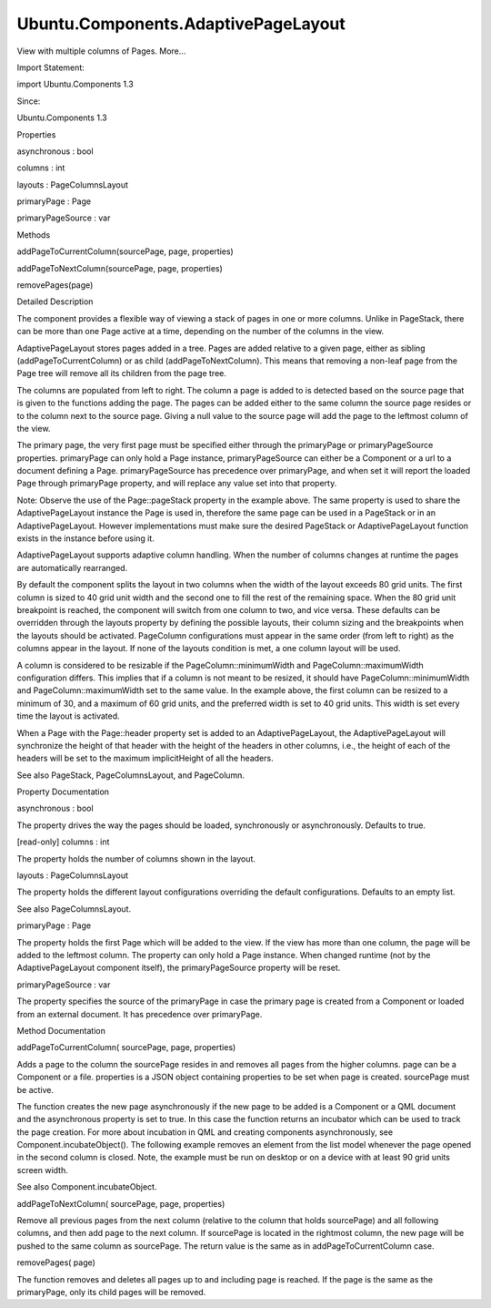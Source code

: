 Ubuntu.Components.AdaptivePageLayout
====================================

.. raw:: html

   <p>

View with multiple columns of Pages. More...

.. raw:: html

   </p>

.. raw:: html

   <!-- @@@AdaptivePageLayout -->

.. raw:: html

   <table class="alignedsummary">

.. raw:: html

   <tr>

.. raw:: html

   <td class="memItemLeft rightAlign topAlign">

Import Statement:

.. raw:: html

   </td>

.. raw:: html

   <td class="memItemRight bottomAlign">

import Ubuntu.Components 1.3

.. raw:: html

   </td>

.. raw:: html

   </tr>

.. raw:: html

   <tr>

.. raw:: html

   <td class="memItemLeft rightAlign topAlign">

Since:

.. raw:: html

   </td>

.. raw:: html

   <td class="memItemRight bottomAlign">

Ubuntu.Components 1.3

.. raw:: html

   </td>

.. raw:: html

   </tr>

.. raw:: html

   </table>

.. raw:: html

   <ul>

.. raw:: html

   </ul>

.. raw:: html

   <h2 id="properties">

Properties

.. raw:: html

   </h2>

.. raw:: html

   <ul>

.. raw:: html

   <li class="fn">

asynchronous : bool

.. raw:: html

   </li>

.. raw:: html

   <li class="fn">

columns : int

.. raw:: html

   </li>

.. raw:: html

   <li class="fn">

layouts : PageColumnsLayout

.. raw:: html

   </li>

.. raw:: html

   <li class="fn">

primaryPage : Page

.. raw:: html

   </li>

.. raw:: html

   <li class="fn">

primaryPageSource : var

.. raw:: html

   </li>

.. raw:: html

   </ul>

.. raw:: html

   <h2 id="methods">

Methods

.. raw:: html

   </h2>

.. raw:: html

   <ul>

.. raw:: html

   <li class="fn">

addPageToCurrentColumn(sourcePage, page, properties)

.. raw:: html

   </li>

.. raw:: html

   <li class="fn">

addPageToNextColumn(sourcePage, page, properties)

.. raw:: html

   </li>

.. raw:: html

   <li class="fn">

removePages(page)

.. raw:: html

   </li>

.. raw:: html

   </ul>

.. raw:: html

   <!-- $$$AdaptivePageLayout-description -->

.. raw:: html

   <h2 id="details">

Detailed Description

.. raw:: html

   </h2>

.. raw:: html

   </p>

.. raw:: html

   <p>

The component provides a flexible way of viewing a stack of pages in one
or more columns. Unlike in PageStack, there can be more than one Page
active at a time, depending on the number of the columns in the view.

.. raw:: html

   </p>

.. raw:: html

   <p>

AdaptivePageLayout stores pages added in a tree. Pages are added
relative to a given page, either as sibling (addPageToCurrentColumn) or
as child (addPageToNextColumn). This means that removing a non-leaf page
from the Page tree will remove all its children from the page tree.

.. raw:: html

   </p>

.. raw:: html

   <p>

The columns are populated from left to right. The column a page is added
to is detected based on the source page that is given to the functions
adding the page. The pages can be added either to the same column the
source page resides or to the column next to the source page. Giving a
null value to the source page will add the page to the leftmost column
of the view.

.. raw:: html

   </p>

.. raw:: html

   <p>

The primary page, the very first page must be specified either through
the primaryPage or primaryPageSource properties. primaryPage can only
hold a Page instance, primaryPageSource can either be a Component or a
url to a document defining a Page. primaryPageSource has precedence over
primaryPage, and when set it will report the loaded Page through
primaryPage property, and will replace any value set into that property.

.. raw:: html

   </p>

.. raw:: html

   <pre class="qml">import QtQuick 2.4
   import Ubuntu.Components 1.3
   <span class="type"><a href="Ubuntu.Components.MainView.md">MainView</a></span> {
   <span class="name">width</span>: <span class="name">units</span>.<span class="name">gu</span>(<span class="number">100</span>)
   <span class="name">height</span>: <span class="name">units</span>.<span class="name">gu</span>(<span class="number">60</span>)
   <span class="type"><a href="index.html">AdaptivePageLayout</a></span> {
   <span class="name">anchors</span>.fill: <span class="name">parent</span>
   <span class="name">primaryPage</span>: <span class="name">page1</span>
   <span class="type"><a href="Ubuntu.Components.Page.md">Page</a></span> {
   <span class="name">id</span>: <span class="name">page1</span>
   <span class="name">header</span>: <span class="name">PageHeader</span> {
   <span class="name">id</span>: <span class="name">header</span>
   <span class="name">title</span>: <span class="string">&quot;Main Page&quot;</span>
   }
   <span class="type"><a href="QtQuick.Column.md">Column</a></span> {
   <span class="name">anchors</span>.top: <span class="name">header</span>.<span class="name">bottom</span>
   <span class="type"><a href="Ubuntu.Components.Button.md">Button</a></span> {
   <span class="name">text</span>: <span class="string">&quot;Add Page2 above &quot;</span> <span class="operator">+</span> <span class="name">page1</span>.<span class="name">title</span>
   <span class="name">onClicked</span>: <span class="name">page1</span>.<span class="name">pageStack</span>.<span class="name">addPageToCurrentColumn</span>(<span class="name">page1</span>, <span class="name">page2</span>)
   }
   <span class="type"><a href="Ubuntu.Components.Button.md">Button</a></span> {
   <span class="name">text</span>: <span class="string">&quot;Add Page3 next to &quot;</span> <span class="operator">+</span> <span class="name">page1</span>.<span class="name">title</span>
   <span class="name">onClicked</span>: <span class="name">page1</span>.<span class="name">pageStack</span>.<span class="name">addPageToNextColumn</span>(<span class="name">page1</span>, <span class="name">page3</span>)
   }
   }
   }
   <span class="type"><a href="Ubuntu.Components.Page.md">Page</a></span> {
   <span class="name">id</span>: <span class="name">page2</span>
   <span class="name">header</span>: <span class="name">PageHeader</span> {
   <span class="name">title</span>: <span class="string">&quot;Page #2&quot;</span>
   }
   }
   <span class="type"><a href="Ubuntu.Components.Page.md">Page</a></span> {
   <span class="name">id</span>: <span class="name">page3</span>
   <span class="name">header</span>: <span class="name">PageHeader</span> {
   <span class="name">title</span>: <span class="string">&quot;Page #3&quot;</span>
   }
   }
   }
   }</pre>

.. raw:: html

   <p>

Note: Observe the use of the Page::pageStack property in the example
above. The same property is used to share the AdaptivePageLayout
instance the Page is used in, therefore the same page can be used in a
PageStack or in an AdaptivePageLayout. However implementations must make
sure the desired PageStack or AdaptivePageLayout function exists in the
instance before using it.

.. raw:: html

   </p>

.. raw:: html

   <p>

AdaptivePageLayout supports adaptive column handling. When the number of
columns changes at runtime the pages are automatically rearranged.

.. raw:: html

   </p>

.. raw:: html

   <p>

By default the component splits the layout in two columns when the width
of the layout exceeds 80 grid units. The first column is sized to 40
grid unit width and the second one to fill the rest of the remaining
space. When the 80 grid unit breakpoint is reached, the component will
switch from one column to two, and vice versa. These defaults can be
overridden through the layouts property by defining the possible
layouts, their column sizing and the breakpoints when the layouts should
be activated. PageColumn configurations must appear in the same order
(from left to right) as the columns appear in the layout. If none of the
layouts condition is met, a one column layout will be used.

.. raw:: html

   </p>

.. raw:: html

   <pre class="qml">import QtQuick 2.4
   import Ubuntu.Components 1.3
   <span class="type"><a href="Ubuntu.Components.MainView.md">MainView</a></span> {
   <span class="name">width</span>: <span class="name">units</span>.<span class="name">gu</span>(<span class="number">100</span>)
   <span class="name">height</span>: <span class="name">units</span>.<span class="name">gu</span>(<span class="number">60</span>)
   <span class="type"><a href="index.html">AdaptivePageLayout</a></span> {
   <span class="name">anchors</span>.fill: <span class="name">parent</span>
   <span class="name">primaryPageSource</span>: <span class="name">page1Component</span>
   <span class="name">layouts</span>: <span class="name">PageColumnsLayout</span> {
   <span class="name">when</span>: <span class="name">width</span> <span class="operator">&gt;</span> <span class="name">units</span>.<span class="name">gu</span>(<span class="number">80</span>)
   <span class="comment">// column #0</span>
   <span class="type"><a href="Ubuntu.Components.PageColumn.md">PageColumn</a></span> {
   <span class="name">minimumWidth</span>: <span class="name">units</span>.<span class="name">gu</span>(<span class="number">30</span>)
   <span class="name">maximumWidth</span>: <span class="name">units</span>.<span class="name">gu</span>(<span class="number">60</span>)
   <span class="name">preferredWidth</span>: <span class="name">units</span>.<span class="name">gu</span>(<span class="number">40</span>)
   }
   <span class="comment">// column #1</span>
   <span class="type"><a href="Ubuntu.Components.PageColumn.md">PageColumn</a></span> {
   <span class="name">fillWidth</span>: <span class="number">true</span>
   }
   }
   <span class="type"><a href="QtQml.Component.md">Component</a></span> {
   <span class="name">id</span>: <span class="name">page1Component</span>
   <span class="type"><a href="Ubuntu.Components.Page.md">Page</a></span> {
   <span class="name">id</span>: <span class="name">page1</span>
   <span class="name">header</span>: <span class="name">PageHeader</span> {
   <span class="name">id</span>: <span class="name">header</span>
   <span class="name">title</span>: <span class="string">&quot;Main page&quot;</span>
   }
   <span class="type"><a href="QtQuick.Column.md">Column</a></span> {
   <span class="name">anchors</span>.top: <span class="name">header</span>.<span class="name">bottom</span>
   <span class="type"><a href="Ubuntu.Components.Button.md">Button</a></span> {
   <span class="name">text</span>: <span class="string">&quot;Add Page2 above &quot;</span> <span class="operator">+</span> <span class="name">page1</span>.<span class="name">title</span>
   <span class="name">onClicked</span>: <span class="name">page1</span>.<span class="name">pageStack</span>.<span class="name">addPageToCurrentColumn</span>(<span class="name">page1</span>, <span class="name">page2</span>)
   }
   <span class="type"><a href="Ubuntu.Components.Button.md">Button</a></span> {
   <span class="name">text</span>: <span class="string">&quot;Add Page3 next to &quot;</span> <span class="operator">+</span> <span class="name">page1</span>.<span class="name">title</span>
   <span class="name">onClicked</span>: <span class="name">page1</span>.<span class="name">pageStack</span>.<span class="name">addPageToNextColumn</span>(<span class="name">page1</span>, <span class="name">page3</span>)
   }
   }
   }
   }
   <span class="type"><a href="Ubuntu.Components.Page.md">Page</a></span> {
   <span class="name">id</span>: <span class="name">page2</span>
   <span class="name">header</span>: <span class="name">PageHeader</span> {
   <span class="name">title</span>: <span class="string">&quot;Page #2&quot;</span>
   }
   }
   <span class="type"><a href="Ubuntu.Components.Page.md">Page</a></span> {
   <span class="name">id</span>: <span class="name">page3</span>
   <span class="name">header</span>: <span class="name">PageHeader</span> {
   <span class="name">title</span>: <span class="string">&quot;Page #3&quot;</span>
   }
   }
   }
   }</pre>

.. raw:: html

   <p>

A column is considered to be resizable if the PageColumn::minimumWidth
and PageColumn::maximumWidth configuration differs. This implies that if
a column is not meant to be resized, it should have
PageColumn::minimumWidth and PageColumn::maximumWidth set to the same
value. In the example above, the first column can be resized to a
minimum of 30, and a maximum of 60 grid units, and the preferred width
is set to 40 grid units. This width is set every time the layout is
activated.

.. raw:: html

   </p>

.. raw:: html

   <p>

When a Page with the Page::header property set is added to an
AdaptivePageLayout, the AdaptivePageLayout will synchronize the height
of that header with the height of the headers in other columns, i.e.,
the height of each of the headers will be set to the maximum
implicitHeight of all the headers.

.. raw:: html

   </p>

.. raw:: html

   <p>

See also PageStack, PageColumnsLayout, and PageColumn.

.. raw:: html

   </p>

.. raw:: html

   <!-- @@@AdaptivePageLayout -->

.. raw:: html

   <h2>

Property Documentation

.. raw:: html

   </h2>

.. raw:: html

   <!-- $$$asynchronous -->

.. raw:: html

   <table class="qmlname">

.. raw:: html

   <tr valign="top" id="asynchronous-prop">

.. raw:: html

   <td class="tblQmlPropNode">

.. raw:: html

   <p>

asynchronous : bool

.. raw:: html

   </p>

.. raw:: html

   </td>

.. raw:: html

   </tr>

.. raw:: html

   </table>

.. raw:: html

   <p>

The property drives the way the pages should be loaded, synchronously or
asynchronously. Defaults to true.

.. raw:: html

   </p>

.. raw:: html

   <!-- @@@asynchronous -->

.. raw:: html

   <table class="qmlname">

.. raw:: html

   <tr valign="top" id="columns-prop">

.. raw:: html

   <td class="tblQmlPropNode">

.. raw:: html

   <p>

[read-only] columns : int

.. raw:: html

   </p>

.. raw:: html

   </td>

.. raw:: html

   </tr>

.. raw:: html

   </table>

.. raw:: html

   <p>

The property holds the number of columns shown in the layout.

.. raw:: html

   </p>

.. raw:: html

   <!-- @@@columns -->

.. raw:: html

   <table class="qmlname">

.. raw:: html

   <tr valign="top" id="layouts-prop">

.. raw:: html

   <td class="tblQmlPropNode">

.. raw:: html

   <p>

layouts : PageColumnsLayout

.. raw:: html

   </p>

.. raw:: html

   </td>

.. raw:: html

   </tr>

.. raw:: html

   </table>

.. raw:: html

   <p>

The property holds the different layout configurations overriding the
default configurations. Defaults to an empty list.

.. raw:: html

   </p>

.. raw:: html

   <p>

See also PageColumnsLayout.

.. raw:: html

   </p>

.. raw:: html

   <!-- @@@layouts -->

.. raw:: html

   <table class="qmlname">

.. raw:: html

   <tr valign="top" id="primaryPage-prop">

.. raw:: html

   <td class="tblQmlPropNode">

.. raw:: html

   <p>

primaryPage : Page

.. raw:: html

   </p>

.. raw:: html

   </td>

.. raw:: html

   </tr>

.. raw:: html

   </table>

.. raw:: html

   <p>

The property holds the first Page which will be added to the view. If
the view has more than one column, the page will be added to the
leftmost column. The property can only hold a Page instance. When
changed runtime (not by the AdaptivePageLayout component itself), the
primaryPageSource property will be reset.

.. raw:: html

   </p>

.. raw:: html

   <!-- @@@primaryPage -->

.. raw:: html

   <table class="qmlname">

.. raw:: html

   <tr valign="top" id="primaryPageSource-prop">

.. raw:: html

   <td class="tblQmlPropNode">

.. raw:: html

   <p>

primaryPageSource : var

.. raw:: html

   </p>

.. raw:: html

   </td>

.. raw:: html

   </tr>

.. raw:: html

   </table>

.. raw:: html

   <p>

The property specifies the source of the primaryPage in case the primary
page is created from a Component or loaded from an external document. It
has precedence over primaryPage.

.. raw:: html

   </p>

.. raw:: html

   <!-- @@@primaryPageSource -->

.. raw:: html

   <h2>

Method Documentation

.. raw:: html

   </h2>

.. raw:: html

   <!-- $$$addPageToCurrentColumn -->

.. raw:: html

   <table class="qmlname">

.. raw:: html

   <tr valign="top" id="addPageToCurrentColumn-method">

.. raw:: html

   <td class="tblQmlFuncNode">

.. raw:: html

   <p>

addPageToCurrentColumn( sourcePage, page, properties)

.. raw:: html

   </p>

.. raw:: html

   </td>

.. raw:: html

   </tr>

.. raw:: html

   </table>

.. raw:: html

   <p>

Adds a page to the column the sourcePage resides in and removes all
pages from the higher columns. page can be a Component or a file.
properties is a JSON object containing properties to be set when page is
created. sourcePage must be active.

.. raw:: html

   </p>

.. raw:: html

   <p>

The function creates the new page asynchronously if the new page to be
added is a Component or a QML document and the asynchronous property is
set to true. In this case the function returns an incubator which can be
used to track the page creation. For more about incubation in QML and
creating components asynchronously, see Component.incubateObject(). The
following example removes an element from the list model whenever the
page opened in the second column is closed. Note, the example must be
run on desktop or on a device with at least 90 grid units screen width.

.. raw:: html

   </p>

.. raw:: html

   <pre class="qml">import QtQuick 2.4
   import Ubuntu.Components 1.3
   <span class="type"><a href="Ubuntu.Components.MainView.md">MainView</a></span> {
   <span class="name">width</span>: <span class="name">units</span>.<span class="name">gu</span>(<span class="number">90</span>)
   <span class="name">height</span>: <span class="name">units</span>.<span class="name">gu</span>(<span class="number">70</span>)
   <span class="type"><a href="QtQml.Component.md">Component</a></span> {
   <span class="name">id</span>: <span class="name">page2Component</span>
   <span class="type"><a href="Ubuntu.Components.Page.md">Page</a></span> {
   <span class="name">header</span>: <span class="name">PageHeader</span> {
   <span class="name">id</span>: <span class="name">header</span>
   <span class="name">title</span>: <span class="string">&quot;Second Page&quot;</span>
   }
   <span class="type"><a href="Ubuntu.Components.Button.md">Button</a></span> {
   <span class="name">anchors</span>.top: <span class="name">header</span>.<span class="name">bottom</span>
   <span class="name">text</span>: <span class="string">&quot;Close me&quot;</span>
   <span class="name">onClicked</span>: <span class="name">pageStack</span>.<span class="name">removePages</span>(<span class="name">pageStack</span>.<span class="name">primaryPage</span>);
   }
   }
   }
   <span class="type"><a href="index.html">AdaptivePageLayout</a></span> {
   <span class="name">id</span>: <span class="name">pageLayout</span>
   <span class="name">anchors</span>.fill: <span class="name">parent</span>
   <span class="name">primaryPage</span>: <span class="name">Page</span> {
   <span class="name">header</span>: <span class="name">PageHeader</span> {
   <span class="name">title</span>: <span class="string">&quot;Primary Page&quot;</span>
   <span class="name">flickable</span>: <span class="name">listView</span>
   }
   <span class="type"><a href="QtQuick.ListView.md">ListView</a></span> {
   <span class="name">id</span>: <span class="name">listView</span>
   <span class="name">anchors</span>.fill: <span class="name">parent</span>
   <span class="name">model</span>: <span class="number">10</span>
   <span class="name">delegate</span>: <span class="name">ListItem</span> {
   <span class="type"><a href="Ubuntu.Components.Label.md">Label</a></span> { <span class="name">text</span>: <span class="name">modelData</span> }
   <span class="name">onClicked</span>: {
   var <span class="name">incubator</span> = <span class="name">pageLayout</span>.<span class="name">addPageToNextColumn</span>(<span class="name">pageLayout</span>.<span class="name">primaryPage</span>, <span class="name">page2Component</span>);
   <span class="keyword">if</span> (<span class="name">incubator</span> <span class="operator">&amp;&amp;</span> <span class="name">incubator</span>.<span class="name">status</span> <span class="operator">==</span> <span class="name">Component</span>.<span class="name">Loading</span>) {
   <span class="name">incubator</span>.<span class="name">onStatusChanged</span> <span class="operator">=</span> <span class="keyword">function</span>(<span class="name">status</span>) {
   <span class="keyword">if</span> (<span class="name">status</span> <span class="operator">==</span> <span class="name">Component</span>.<span class="name">Ready</span>) {
   <span class="comment">// connect page's destruction to decrement model</span>
   <span class="name">incubator</span>.<span class="name">object</span>.<span class="name">Component</span>.<span class="name">destruction</span>.<span class="name">connect</span>(<span class="keyword">function</span>() {
   listView.model--;
   });
   }
   }
   }
   }
   }
   }
   }
   }
   }</pre>

.. raw:: html

   <p>

See also Component.incubateObject.

.. raw:: html

   </p>

.. raw:: html

   <!-- @@@addPageToCurrentColumn -->

.. raw:: html

   <table class="qmlname">

.. raw:: html

   <tr valign="top" id="addPageToNextColumn-method">

.. raw:: html

   <td class="tblQmlFuncNode">

.. raw:: html

   <p>

addPageToNextColumn( sourcePage, page, properties)

.. raw:: html

   </p>

.. raw:: html

   </td>

.. raw:: html

   </tr>

.. raw:: html

   </table>

.. raw:: html

   <p>

Remove all previous pages from the next column (relative to the column
that holds sourcePage) and all following columns, and then add page to
the next column. If sourcePage is located in the rightmost column, the
new page will be pushed to the same column as sourcePage. The return
value is the same as in addPageToCurrentColumn case.

.. raw:: html

   </p>

.. raw:: html

   <!-- @@@addPageToNextColumn -->

.. raw:: html

   <table class="qmlname">

.. raw:: html

   <tr valign="top" id="removePages-method">

.. raw:: html

   <td class="tblQmlFuncNode">

.. raw:: html

   <p>

removePages( page)

.. raw:: html

   </p>

.. raw:: html

   </td>

.. raw:: html

   </tr>

.. raw:: html

   </table>

.. raw:: html

   <p>

The function removes and deletes all pages up to and including page is
reached. If the page is the same as the primaryPage, only its child
pages will be removed.

.. raw:: html

   </p>

.. raw:: html

   <!-- @@@removePages -->


